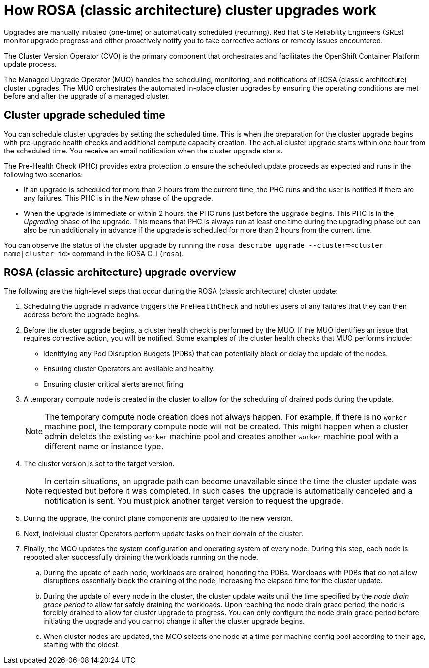
// Module included in the following assemblies:
//
// upgrading/rosa-upgrading-sts.adoc


:_mod-docs-content-type: CONCEPT
[id="rosa-how-upgrades-work_{context}"]
= How ROSA (classic architecture) cluster upgrades work

Upgrades are manually initiated (one-time) or automatically scheduled (recurring). Red{nbsp}Hat Site Reliability Engineers (SREs) monitor upgrade progress and either proactively notify you to take corrective actions or remedy issues encountered.

The Cluster Version Operator (CVO) is the primary component that orchestrates and facilitates the OpenShift Container Platform update process.

The Managed Upgrade Operator (MUO) handles the scheduling, monitoring, and notifications of ROSA (classic architecture) cluster upgrades. The MUO orchestrates the automated in-place cluster upgrades by ensuring the operating conditions are met before and after the upgrade of a managed cluster.

[id="rosa-upgrade-scheduled-time_{context}"]
== Cluster upgrade scheduled time

You can schedule cluster upgrades by setting the scheduled time. This is when the preparation for the cluster upgrade begins with pre-upgrade health checks and additional compute capacity creation. The actual cluster upgrade starts within one hour from the scheduled time. You receive an email notification when the cluster upgrade starts.

The Pre-Health Check (PHC) provides extra protection to ensure the scheduled update proceeds as expected and runs in the following two scenarios:

* If an upgrade is scheduled for more than 2 hours from the current time, the PHC runs and the user is notified if there are any failures. This PHC is in the _New_ phase of the upgrade.
* When the upgrade is immediate or within 2 hours, the PHC runs just before the upgrade begins. This PHC is in the _Upgrading_ phase of the upgrade.
This means that PHC is always run at least one time during the upgrading phase but can also be run additionally in advance if the upgrade is scheduled for more than 2 hours from the current time.

You can observe the status of the cluster upgrade by running the `rosa describe upgrade --cluster=<cluster name|cluster_id>` command in the ROSA CLI (`rosa`).

[id="rosa-cluster-upgrade-overview_{context}"]
== ROSA (classic architecture) upgrade overview

The following are the high-level steps that occur during the ROSA (classic architecture) cluster update:

. Scheduling the upgrade in advance triggers the `PreHealthCheck` and notifies users of any failures that they can then address before the upgrade begins.
. Before the cluster upgrade begins, a cluster health check is performed by the MUO. If the MUO identifies an issue that requires corrective action, you will be notified. Some examples of the cluster health checks that MUO performs include:
** Identifying any Pod Disruption Budgets (PDBs) that can potentially block or delay the update of the nodes.
** Ensuring cluster Operators are available and healthy.
** Ensuring cluster critical alerts are not firing.
. A temporary compute node is created in the cluster to allow for the scheduling of drained pods during the update.
+
[NOTE]
====
The temporary compute node creation does not always happen. For example, if there is no `worker` machine pool, the temporary compute node will not be created. This might happen when a cluster admin deletes the existing `worker` machine pool and creates another `worker` machine pool with a different name or instance type.
====
. The cluster version is set to the target version.
+
[NOTE]
====
In certain situations, an upgrade path can become unavailable since the time the cluster update was requested but before it was completed. In such cases, the upgrade is automatically canceled and a notification is sent. You must pick another target version to request the upgrade.
====
+
. During the upgrade, the control plane components are updated to the new version.
. Next, individual cluster Operators perform update tasks on their domain of the cluster.
. Finally, the MCO updates the system configuration and operating system of every node. During this step, each node is rebooted after successfully draining the workloads running on the node.
.. During the update of each node, workloads are drained, honoring the PDBs. Workloads with PDBs that do not allow disruptions essentially block the draining of the node, increasing the elapsed time for the cluster update.
.. During the update of every node in the cluster, the cluster update waits until the time specified by the _node drain grace period_ to allow for safely draining the workloads. Upon reaching the node drain grace period, the node is forcibly drained to allow for cluster upgrade to progress. You can only configure the node drain grace period before initiating the upgrade and you cannot change it after the cluster upgrade begins.
.. When cluster nodes are updated, the MCO selects one node at a time per machine config pool according to their age, starting with the oldest.
